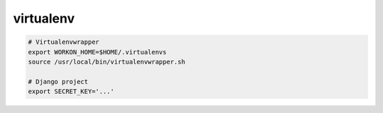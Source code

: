 virtualenv
==========

.. code-block:: bash

   # Virtualenvwrapper
   export WORKON_HOME=$HOME/.virtualenvs
   source /usr/local/bin/virtualenvwrapper.sh

   # Django project
   export SECRET_KEY='...'
